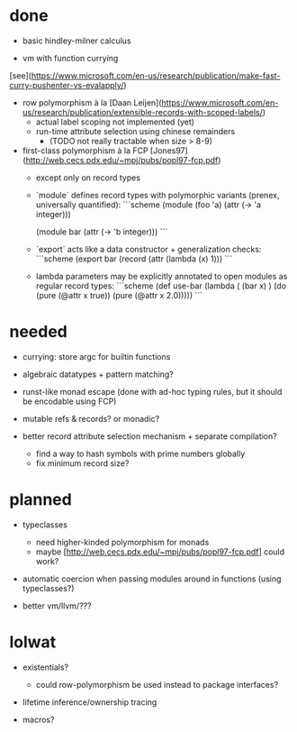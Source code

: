 
* done

- basic hindley-milner calculus

- vm with function currying 
[see](https://www.microsoft.com/en-us/research/publication/make-fast-curry-pushenter-vs-evalapply/)

- row polymorphism à la [Daan
  Leijen](https://www.microsoft.com/en-us/research/publication/extensible-records-with-scoped-labels/)
  - actual label scoping not implemented (yet)
  - run-time attribute selection using chinese remainders 
    - (TODO not really tractable when size > 8-9)

- first-class polymorphism à la FCP [Jones97](http://web.cecs.pdx.edu/~mpj/pubs/popl97-fcp.pdf)
  - except only on record types
  - `module` defines record types with polymorphic variants (prenex, universally quantified):
    ```scheme
    (module (foo 'a)
        (attr (-> 'a integer)))

    (module bar
        (attr (-> 'b integer)))
    ```
  - `export` acts like a data constructor + generalization checks:
    ```scheme
    (export bar (record (attr (lambda (x) 1)))
    ```

  - lambda parameters may be explicitly annotated to open modules as regular
    record types:
    ```scheme
    (def use-bar (lambda ( (bar x) )
       (do
         (pure (@attr x true))
         (pure (@attr x 2.0)))))
    ``` 

* needed

- currying: store argc for builtin functions

- algebraic datatypes + pattern matching?
 
- runst-like monad escape (done with ad-hoc typing rules, but it should be
  encodable using FCP)

- mutable refs & records? or monadic?
  
- better record attribute selection mechanism + separate compilation?
  - find a way to hash symbols with prime numbers globally
  - fix minimum record size?

* planned

- typeclasses
  - need higher-kinded polymorphism for monads
  - maybe [http://web.cecs.pdx.edu/~mpj/pubs/popl97-fcp.pdf] could work?

- automatic coercion when passing modules around in functions (using typeclasses?)

- better vm/llvm/???

* lolwat

- existentials? 
  - could row-polymorphism be used instead to package interfaces?

- lifetime inference/ownership tracing

- macros?




    
